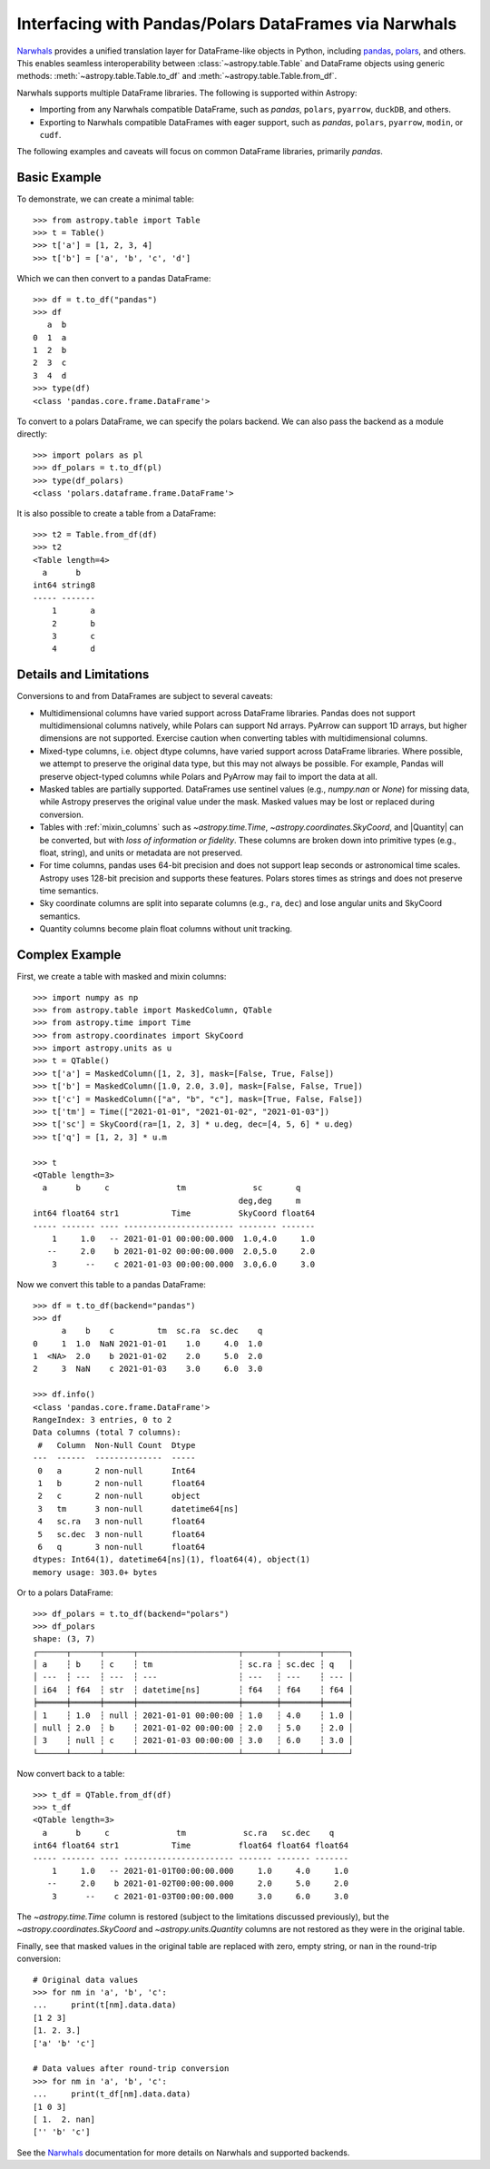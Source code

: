 .. doctest-skip-all

.. _df_narwhals:

Interfacing with Pandas/Polars DataFrames via Narwhals
******************************************************

`Narwhals <https://narwhals-dev.github.io/narwhals/>`_ provides a unified translation layer for DataFrame-like objects in Python, including `pandas <https://pandas.pydata.org/>`_, `polars <https://pola.rs/>`__, and others. This enables seamless interoperability between :class:`~astropy.table.Table` and DataFrame objects using generic methods: :meth:`~astropy.table.Table.to_df` and :meth:`~astropy.table.Table.from_df`.

Narwhals supports multiple DataFrame libraries. The following is supported within Astropy:

* Importing from any Narwhals compatible DataFrame, such as `pandas`, ``polars``, ``pyarrow``, ``duckDB``, and others. 
* Exporting to Narwhals compatible DataFrames with eager support, such as `pandas`, ``polars``, ``pyarrow``, ``modin``, or ``cudf``.

The following examples and caveats will focus on common DataFrame libraries, primarily `pandas`.

Basic Example
-------------

.. EXAMPLE START: Interfacing Tables with DataFrames via Narwhals

To demonstrate, we can create a minimal table::

    >>> from astropy.table import Table
    >>> t = Table()
    >>> t['a'] = [1, 2, 3, 4]
    >>> t['b'] = ['a', 'b', 'c', 'd']

Which we can then convert to a pandas DataFrame::

    >>> df = t.to_df("pandas")
    >>> df
       a  b
    0  1  a
    1  2  b
    2  3  c
    3  4  d
    >>> type(df)
    <class 'pandas.core.frame.DataFrame'>

To convert to a polars DataFrame, we can specify the polars backend. We can also pass the backend as a module directly::

    >>> import polars as pl
    >>> df_polars = t.to_df(pl)
    >>> type(df_polars)
    <class 'polars.dataframe.frame.DataFrame'>

It is also possible to create a table from a DataFrame::

    >>> t2 = Table.from_df(df)
    >>> t2
    <Table length=4>
      a      b
    int64 string8
    ----- -------
        1       a
        2       b
        3       c
        4       d

.. EXAMPLE END

Details and Limitations
-----------------------

Conversions to and from DataFrames are subject to several caveats:

* Multidimensional columns have varied support across DataFrame libraries. Pandas does not support multidimensional columns natively, while Polars can support Nd arrays. PyArrow can support 1D arrays, but higher dimensions are not supported. Exercise caution when converting tables with multidimensional columns.
* Mixed-type columns, i.e. object dtype columns, have varied support across DataFrame libraries. Where possible, we attempt to preserve the original data type, but this may not always be possible. For example, Pandas will preserve object-typed columns while Polars and PyArrow may fail to import the data at all.
* Masked tables are partially supported. DataFrames use sentinel values (e.g., `numpy.nan` or `None`) for missing data, while Astropy preserves the original value under the mask. Masked values may be lost or replaced during conversion.
* Tables with :ref:`mixin_columns` such as `~astropy.time.Time`, `~astropy.coordinates.SkyCoord`, and |Quantity| can be converted, but with *loss of information or fidelity*. These columns are broken down into primitive types (e.g., float, string), and units or metadata are not preserved.
* For time columns, pandas uses 64-bit precision and does not support leap seconds or astronomical time scales. Astropy uses 128-bit precision and supports these features. Polars stores times as strings and does not preserve time semantics.
* Sky coordinate columns are split into separate columns (e.g., ``ra``, ``dec``) and lose angular units and SkyCoord semantics.
* Quantity columns become plain float columns without unit tracking.

Complex Example
---------------

.. EXAMPLE START: Interfacing Tables with DataFrames via Narwhals (Complex Example)

First, we create a table with masked and mixin columns::

    >>> import numpy as np
    >>> from astropy.table import MaskedColumn, QTable
    >>> from astropy.time import Time
    >>> from astropy.coordinates import SkyCoord
    >>> import astropy.units as u
    >>> t = QTable()
    >>> t['a'] = MaskedColumn([1, 2, 3], mask=[False, True, False])
    >>> t['b'] = MaskedColumn([1.0, 2.0, 3.0], mask=[False, False, True])
    >>> t['c'] = MaskedColumn(["a", "b", "c"], mask=[True, False, False])
    >>> t['tm'] = Time(["2021-01-01", "2021-01-02", "2021-01-03"])
    >>> t['sc'] = SkyCoord(ra=[1, 2, 3] * u.deg, dec=[4, 5, 6] * u.deg)
    >>> t['q'] = [1, 2, 3] * u.m

    >>> t
    <QTable length=3>
      a      b     c              tm              sc       q
                                               deg,deg     m
    int64 float64 str1           Time          SkyCoord float64
    ----- ------- ---- ----------------------- -------- -------
        1     1.0   -- 2021-01-01 00:00:00.000  1.0,4.0     1.0
       --     2.0    b 2021-01-02 00:00:00.000  2.0,5.0     2.0
        3      --    c 2021-01-03 00:00:00.000  3.0,6.0     3.0

Now we convert this table to a pandas DataFrame::

    >>> df = t.to_df(backend="pandas")
    >>> df
          a    b    c         tm  sc.ra  sc.dec    q
    0     1  1.0  NaN 2021-01-01    1.0     4.0  1.0
    1  <NA>  2.0    b 2021-01-02    2.0     5.0  2.0
    2     3  NaN    c 2021-01-03    3.0     6.0  3.0

    >>> df.info()
    <class 'pandas.core.frame.DataFrame'>
    RangeIndex: 3 entries, 0 to 2
    Data columns (total 7 columns):
     #   Column  Non-Null Count  Dtype
    ---  ------  --------------  -----
     0   a       2 non-null      Int64
     1   b       2 non-null      float64
     2   c       2 non-null      object
     3   tm      3 non-null      datetime64[ns]
     4   sc.ra   3 non-null      float64
     5   sc.dec  3 non-null      float64
     6   q       3 non-null      float64
    dtypes: Int64(1), datetime64[ns](1), float64(4), object(1)
    memory usage: 303.0+ bytes

Or to a polars DataFrame::

    >>> df_polars = t.to_df(backend="polars")
    >>> df_polars
    shape: (3, 7)
    ┌──────┬──────┬──────┬─────────────────────┬───────┬────────┬─────┐
    │ a    ┆ b    ┆ c    ┆ tm                  ┆ sc.ra ┆ sc.dec ┆ q   │
    │ ---  ┆ ---  ┆ ---  ┆ ---                 ┆ ---   ┆ ---    ┆ --- │
    │ i64  ┆ f64  ┆ str  ┆ datetime[ns]        ┆ f64   ┆ f64    ┆ f64 │
    ╞══════╪══════╪══════╪═════════════════════╪═══════╪════════╪═════╡
    │ 1    ┆ 1.0  ┆ null ┆ 2021-01-01 00:00:00 ┆ 1.0   ┆ 4.0    ┆ 1.0 │
    │ null ┆ 2.0  ┆ b    ┆ 2021-01-02 00:00:00 ┆ 2.0   ┆ 5.0    ┆ 2.0 │
    │ 3    ┆ null ┆ c    ┆ 2021-01-03 00:00:00 ┆ 3.0   ┆ 6.0    ┆ 3.0 │
    └──────┴──────┴──────┴─────────────────────┴───────┴────────┴─────┘

Now convert back to a table::

    >>> t_df = QTable.from_df(df)
    >>> t_df
    <QTable length=3>
      a      b     c              tm            sc.ra   sc.dec    q
    int64 float64 str1           Time          float64 float64 float64
    ----- ------- ---- ----------------------- ------- ------- -------
        1     1.0   -- 2021-01-01T00:00:00.000     1.0     4.0     1.0
       --     2.0    b 2021-01-02T00:00:00.000     2.0     5.0     2.0
        3      --    c 2021-01-03T00:00:00.000     3.0     6.0     3.0

The `~astropy.time.Time` column is restored (subject to the limitations discussed previously), but the `~astropy.coordinates.SkyCoord` and `~astropy.units.Quantity` columns are not restored as they were in the original table.

Finally, see that masked values in the original table are replaced with zero, empty string, or ``nan`` in the round-trip conversion::

    # Original data values
    >>> for nm in 'a', 'b', 'c':
    ...     print(t[nm].data.data)
    [1 2 3]
    [1. 2. 3.]
    ['a' 'b' 'c']

    # Data values after round-trip conversion
    >>> for nm in 'a', 'b', 'c':
    ...     print(t_df[nm].data.data)
    [1 0 3]
    [ 1.  2. nan]
    ['' 'b' 'c']

.. EXAMPLE END

See the `Narwhals <https://narwhals-dev.github.io/narwhals/>`_ documentation for more details on Narwhals and supported backends.
